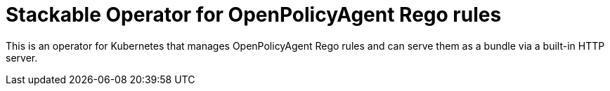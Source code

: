 = Stackable Operator for OpenPolicyAgent Rego rules

This is an operator for Kubernetes that manages OpenPolicyAgent Rego rules and can serve them as a bundle via a built-in HTTP server.
